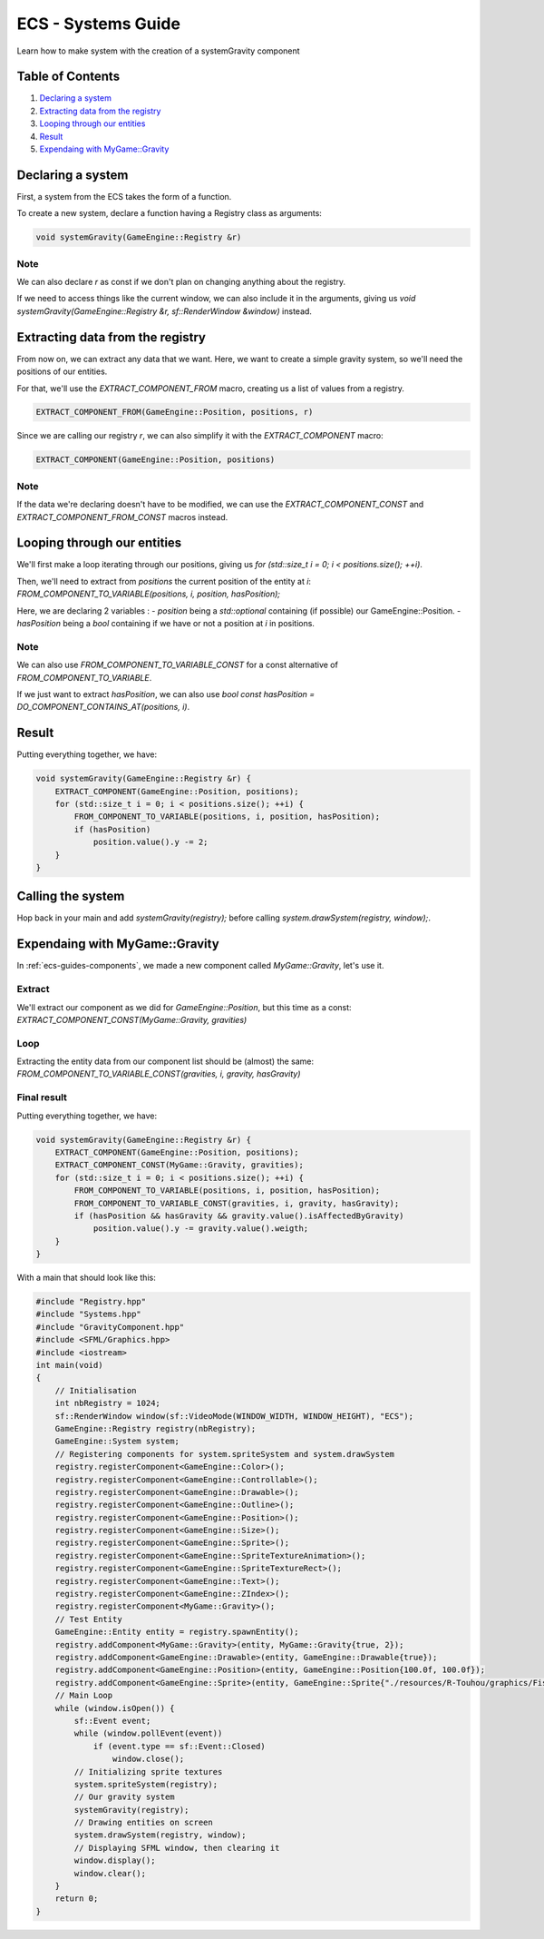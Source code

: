.. _ecs-guides-systems:

ECS - Systems Guide
====================

Learn how to make system with the creation of a systemGravity component

Table of Contents
-----------------

1. `Declaring a system`_
2. `Extracting data from the registry`_
3. `Looping through our entities`_
4. `Result`_
5. `Expendaing with MyGame::Gravity`_

Declaring a system
-----------------

First, a system from the ECS takes the form of a function.

To create a new system, declare a function having a Registry class as arguments:

.. code:: cpp

    void systemGravity(GameEngine::Registry &r)

Note
~~~~~~~~~~~~~~~~~

We can also declare `r` as const if we don't plan on changing anything about the registry.

If we need to access things like the current window, we can also include it in the arguments, giving us `void systemGravity(GameEngine::Registry &r, sf::RenderWindow &window)` instead.

Extracting data from the registry
-----------------

From now on, we can extract any data that we want. Here, we want to create a simple gravity system, so we'll need the positions of our entities.

For that, we'll use the `EXTRACT_COMPONENT_FROM` macro, creating us a list of values from a registry.

.. code:: cpp

    EXTRACT_COMPONENT_FROM(GameEngine::Position, positions, r)

Since we are calling our registry `r`, we can also simplify it with the `EXTRACT_COMPONENT` macro:

.. code:: cpp

    EXTRACT_COMPONENT(GameEngine::Position, positions)

Note
~~~~~~~~~~~~~~~~~

If the data we're declaring doesn't have to be modified, we can use the `EXTRACT_COMPONENT_CONST` and `EXTRACT_COMPONENT_FROM_CONST` macros instead.

Looping through our entities
-----------------

We'll first make a loop iterating through our positions, giving us `for (std::size_t i = 0; i < positions.size(); ++i)`.

Then, we'll need to extract from `positions` the current position of the entity at `i`: `FROM_COMPONENT_TO_VARIABLE(positions, i, position, hasPosition);`

Here, we are declaring 2 variables :
- `position` being a `std::optional` containing (if possible) our GameEngine::Position.
- `hasPosition` being a `bool` containing if we have or not a position at `i` in positions.

Note
~~~~~~~~~~~~~~~~~

We can also use `FROM_COMPONENT_TO_VARIABLE_CONST` for a const alternative of `FROM_COMPONENT_TO_VARIABLE`.

If we just want to extract `hasPosition`, we can also use `bool const hasPosition = DO_COMPONENT_CONTAINS_AT(positions, i)`.


Result
-----------------

Putting everything together, we have:

.. code:: cpp

    void systemGravity(GameEngine::Registry &r) {
        EXTRACT_COMPONENT(GameEngine::Position, positions);
        for (std::size_t i = 0; i < positions.size(); ++i) {
            FROM_COMPONENT_TO_VARIABLE(positions, i, position, hasPosition);
            if (hasPosition)
                position.value().y -= 2;
        }
    }

Calling the system
-----------------

Hop back in your main and add `systemGravity(registry);` before calling `system.drawSystem(registry, window);`.

Expendaing with MyGame::Gravity
-----------------

In :ref:`ecs-guides-components`, we made a new component called `MyGame::Gravity`, let's use it.

Extract
~~~~~~~~~~~~~~~~~

We'll extract our component as we did for `GameEngine::Position`, but this time as a const: `EXTRACT_COMPONENT_CONST(MyGame::Gravity, gravities)`

Loop
~~~~~~~~~~~~~~~~~

Extracting the entity data from our component list should be (almost) the same: `FROM_COMPONENT_TO_VARIABLE_CONST(gravities, i, gravity, hasGravity)`

Final result
~~~~~~~~~~~~~~~~~

Putting everything together, we have:

.. code:: cpp

    void systemGravity(GameEngine::Registry &r) {
        EXTRACT_COMPONENT(GameEngine::Position, positions);
        EXTRACT_COMPONENT_CONST(MyGame::Gravity, gravities);
        for (std::size_t i = 0; i < positions.size(); ++i) {
            FROM_COMPONENT_TO_VARIABLE(positions, i, position, hasPosition);
            FROM_COMPONENT_TO_VARIABLE_CONST(gravities, i, gravity, hasGravity);
            if (hasPosition && hasGravity && gravity.value().isAffectedByGravity)
                position.value().y -= gravity.value().weigth;
        }
    }

With a main that should look like this:

.. code:: cpp

    #include "Registry.hpp"
    #include "Systems.hpp"
    #include "GravityComponent.hpp"
    #include <SFML/Graphics.hpp>
    #include <iostream>
    int main(void)
    {
        // Initialisation
        int nbRegistry = 1024;
        sf::RenderWindow window(sf::VideoMode(WINDOW_WIDTH, WINDOW_HEIGHT), "ECS");
        GameEngine::Registry registry(nbRegistry);
        GameEngine::System system;
        // Registering components for system.spriteSystem and system.drawSystem
        registry.registerComponent<GameEngine::Color>();
        registry.registerComponent<GameEngine::Controllable>();
        registry.registerComponent<GameEngine::Drawable>();
        registry.registerComponent<GameEngine::Outline>();
        registry.registerComponent<GameEngine::Position>();
        registry.registerComponent<GameEngine::Size>();
        registry.registerComponent<GameEngine::Sprite>();
        registry.registerComponent<GameEngine::SpriteTextureAnimation>();
        registry.registerComponent<GameEngine::SpriteTextureRect>();
        registry.registerComponent<GameEngine::Text>();
        registry.registerComponent<GameEngine::ZIndex>();
        registry.registerComponent<MyGame::Gravity>();
        // Test Entity
        GameEngine::Entity entity = registry.spawnEntity();
        registry.addComponent<MyGame::Gravity>(entity, MyGame::Gravity{true, 2});
        registry.addComponent<GameEngine::Drawable>(entity, GameEngine::Drawable{true});
        registry.addComponent<GameEngine::Position>(entity, GameEngine::Position{100.0f, 100.0f});
        registry.addComponent<GameEngine::Sprite>(entity, GameEngine::Sprite{"./resources/R-Touhou/graphics/Fish.png", sf::Sprite(), sf::Texture()});
        // Main Loop
        while (window.isOpen()) {
            sf::Event event;
            while (window.pollEvent(event))
                if (event.type == sf::Event::Closed)
                    window.close();
            // Initializing sprite textures
            system.spriteSystem(registry);
            // Our gravity system
            systemGravity(registry);
            // Drawing entities on screen
            system.drawSystem(registry, window);
            // Displaying SFML window, then clearing it
            window.display();
            window.clear();
        }
        return 0;
    }